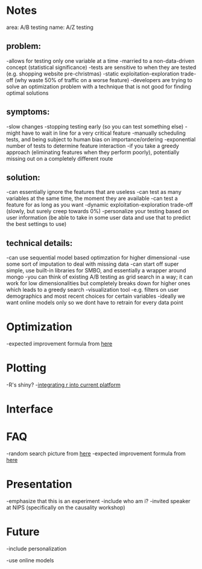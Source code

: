 * Notes
area: A/B testing
name: A/Z testing
** problem:
-allows for testing only one variable at a time
-married to a non-data-driven concept (statistical significance)
-tests are sensitive to when they are tested (e.g. shopping website pre-christmas)
-static exploitation-exploration trade-off (why waste 50% of traffic on a worse feature)
-developers are trying to solve an optimization problem with a technique that is not good for finding optimal solutions
** symptoms:
-slow changes
-stopping testing early (so you can test something else)
-might have to wait in line for a very critical feature
-manually scheduling tests, and being subject to human  bias on importance/ordering
-exponential number of tests to determine feature interaction
-if you take a greedy approach (eliminating features when they perform poorly), potentially missing out on a completely different route
** solution:
-can essentially ignore the features that are useless
-can test as many variables at the same time, the moment they are available
-can test a feature for as long as you want
-dynamic exploitation-exploration trade-off (slowly, but surely creep towards 0%)
-personalize your testing based on user information (be able to take in some user data and use that to predict the best settings to use)
** technical details:
-can use sequential model based optimzation for higher dimensional
-use some sort of imputation to deal with missing data
-can start off super simple, use built-in libraries for SMBO, and essentially a wrapper around mongo
-you can think of existing A/B testing as grid search in a way; it can work for low dimensionalities but completely breaks down for higher ones which leads to a greedy search
-visualization tool
 -e.g. filters on user demographics and most recent choices for certain variables
-ideally we want online models only so we dont have to retrain for every data point
* Optimization
-expected improvement formula from [[http://www.cs.ubc.ca/~hutter/papers/11-LION5-SMAC.pdf][here]]
* Plotting
-R's shiny?
-[[http://stackoverflow.com/questions/15592144/how-to-integrate-r-shiny-into-current-application][integrating r into current platform]]
* Interface
* FAQ
-random search picture from [[http://jmlr.org/papers/volume13/bergstra12a/bergstra12a.pdf][here]]
-expected improvement formula from [[http://www.cs.ubc.ca/~hutter/papers/11-LION5-SMAC.pdf][here]]
* Presentation
-emphasize that this is an experiment
-include who am i?
 -invited speaker at NIPS (specifically on the causality workshop)
* Future
-include personalization

-use online models

